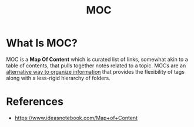 #+TITLE: MOC
#+STARTUP: overview
#+ROAM_TAGS: concept
#+CREATED: [2021-05-30 Paz]
#+LAST_MODIFIED: [2021-05-30 Paz 15:55]

* What Is MOC?
MOC is a *Map Of Content* which is curated list of links, somewhat akin to a table of contents, that pulls together notes related to a topic. MOCs are an _alternative way to organize information_ that provides the flexibility of tags along with a less-rigid hierarchy of folders.

# * why MOC is important?
# * when to use MOC?
# * how to use MOC?

* References
+ https://www.ideasnotebook.com/Map+of+Content
